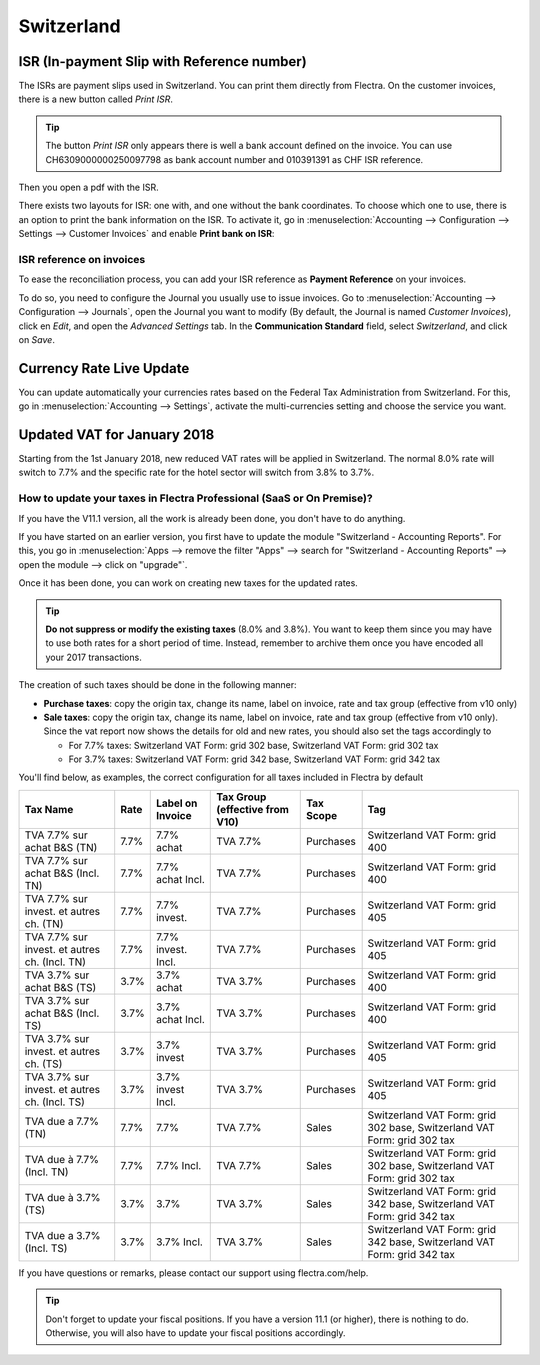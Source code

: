 ===========
Switzerland
===========

ISR (In-payment Slip with Reference number)
===========================================

The ISRs are payment slips used in Switzerland. You can print them
directly from Flectra. On the customer invoices, there is a new button
called *Print ISR*.

.. image:: media/switzerland00.png
    :align: center

.. tip:: 
    The button *Print ISR* only appears there is well a bank account
    defined on the invoice. You can use CH6309000000250097798 as bank
    account number and 010391391 as CHF ISR reference.

.. image:: media/switzerland01.png
    :align: center

Then you open a pdf with the ISR.

.. image:: media/switzerland02.png
    :align: center

There exists two layouts for ISR: one with, and one without the bank
coordinates. To choose which one to use, there is an option to print the
bank information on the ISR. To activate it, go in
:menuselection:`Accounting --> Configuration --> Settings --> Customer Invoices`
and enable **Print bank on ISR**:

.. image:: media/switzerland03.png
    :align: center

ISR reference on invoices
-------------------------

To ease the reconciliation process, you can add your ISR reference as **Payment Reference** on your
invoices.

To do so, you need to configure the Journal you usually use to issue invoices. Go to
:menuselection:`Accounting --> Configuration --> Journals`, open the Journal you want to modify (By
default, the Journal is named *Customer Invoices*), click en *Edit*, and open the *Advanced
Settings* tab. In the **Communication Standard** field, select *Switzerland*, and click on *Save*.

.. image:: media/switzerland-isr-reference.png
   :align: center
   :alt: Configure your Journal to display your ISR as payment reference on your invoices in Flectra

Currency Rate Live Update
=========================

You can update automatically your currencies rates based on the Federal
Tax Administration from Switzerland. For this, go in
:menuselection:`Accounting --> Settings`, activate the multi-currencies setting and choose the service
you want.

.. image:: media/switzerland04.png
    :align: center

Updated VAT for January 2018
============================

Starting from the 1st January 2018, new reduced VAT rates will be
applied in Switzerland. The normal 8.0% rate will switch to 7.7% and the
specific rate for the hotel sector will switch from 3.8% to 3.7%.

How to update your taxes in Flectra Professional (SaaS or On Premise)?
----------------------------------------------------------------------

If you have the V11.1 version, all the work is already been done, you
don't have to do anything.

If you have started on an earlier version, you first have to update the
module "Switzerland - Accounting Reports". For this, you go in
:menuselection:`Apps --> remove the filter "Apps" --> search for "Switzerland - Accounting Reports" --> open the module --> click on "upgrade"`.

.. image:: media/switzerland05.png
    :align: center

Once it has been done, you can work on creating new taxes for the
updated rates.

.. tip::
    **Do not suppress or modify the existing taxes** (8.0% and 3.8%).
    You want to keep them since you may have to use both rates for a short
    period of time. Instead, remember to archive them once you have encoded
    all your 2017 transactions.

The creation of such taxes should be done in the following manner:

-  **Purchase taxes**: copy the origin tax, change its name, label on
   invoice, rate and tax group (effective from v10 only)

-  **Sale taxes**: copy the origin tax, change its name, label on
   invoice, rate and tax group (effective from v10 only). Since the
   vat report now shows the details for old and new rates, you
   should also set the tags accordingly to

   -  For 7.7% taxes: Switzerland VAT Form: grid 302 base, Switzerland
      VAT Form: grid 302 tax

   -  For 3.7% taxes: Switzerland VAT Form: grid 342 base, Switzerland
      VAT Form: grid 342 tax

You'll find below, as examples, the correct configuration for all taxes
included in Flectra by default

+-------------------------------------------------+------------+------------------------+--------------------------------------+-----------------+---------------------------------------------------------------------------+
| **Tax Name**                                    | **Rate**   | **Label on Invoice**   | **Tax Group (effective from V10)**   | **Tax Scope**   | **Tag**                                                                   |
+=================================================+============+========================+======================================+=================+===========================================================================+
| TVA 7.7% sur achat B&S (TN)                     | 7.7%       | 7.7% achat             | TVA 7.7%                             | Purchases       | Switzerland VAT Form: grid 400                                            |
+-------------------------------------------------+------------+------------------------+--------------------------------------+-----------------+---------------------------------------------------------------------------+
| TVA 7.7% sur achat B&S (Incl. TN)               | 7.7%       | 7.7% achat Incl.       | TVA 7.7%                             | Purchases       | Switzerland VAT Form: grid 400                                            |
+-------------------------------------------------+------------+------------------------+--------------------------------------+-----------------+---------------------------------------------------------------------------+
| TVA 7.7% sur invest. et autres ch. (TN)         | 7.7%       | 7.7% invest.           | TVA 7.7%                             | Purchases       | Switzerland VAT Form: grid 405                                            |
+-------------------------------------------------+------------+------------------------+--------------------------------------+-----------------+---------------------------------------------------------------------------+
| TVA 7.7% sur invest. et autres ch. (Incl. TN)   | 7.7%       | 7.7% invest. Incl.     | TVA 7.7%                             | Purchases       | Switzerland VAT Form: grid 405                                            |
+-------------------------------------------------+------------+------------------------+--------------------------------------+-----------------+---------------------------------------------------------------------------+
| TVA 3.7% sur achat B&S (TS)                     | 3.7%       | 3.7% achat             | TVA 3.7%                             | Purchases       | Switzerland VAT Form: grid 400                                            |
+-------------------------------------------------+------------+------------------------+--------------------------------------+-----------------+---------------------------------------------------------------------------+
| TVA 3.7% sur achat B&S (Incl. TS)               | 3.7%       | 3.7% achat Incl.       | TVA 3.7%                             | Purchases       | Switzerland VAT Form: grid 400                                            |
+-------------------------------------------------+------------+------------------------+--------------------------------------+-----------------+---------------------------------------------------------------------------+
| TVA 3.7% sur invest. et autres ch. (TS)         | 3.7%       | 3.7% invest            | TVA 3.7%                             | Purchases       | Switzerland VAT Form: grid 405                                            |
+-------------------------------------------------+------------+------------------------+--------------------------------------+-----------------+---------------------------------------------------------------------------+
| TVA 3.7% sur invest. et autres ch. (Incl. TS)   | 3.7%       | 3.7% invest Incl.      | TVA 3.7%                             | Purchases       | Switzerland VAT Form: grid 405                                            |
+-------------------------------------------------+------------+------------------------+--------------------------------------+-----------------+---------------------------------------------------------------------------+
| TVA due a 7.7% (TN)                             | 7.7%       | 7.7%                   | TVA 7.7%                             | Sales           | Switzerland VAT Form: grid 302 base, Switzerland VAT Form: grid 302 tax   |
+-------------------------------------------------+------------+------------------------+--------------------------------------+-----------------+---------------------------------------------------------------------------+
| TVA due à 7.7% (Incl. TN)                       | 7.7%       | 7.7% Incl.             | TVA 7.7%                             | Sales           | Switzerland VAT Form: grid 302 base, Switzerland VAT Form: grid 302 tax   |
+-------------------------------------------------+------------+------------------------+--------------------------------------+-----------------+---------------------------------------------------------------------------+
| TVA due à 3.7% (TS)                             | 3.7%       | 3.7%                   | TVA 3.7%                             | Sales           | Switzerland VAT Form: grid 342 base, Switzerland VAT Form: grid 342 tax   |
+-------------------------------------------------+------------+------------------------+--------------------------------------+-----------------+---------------------------------------------------------------------------+
| TVA due a 3.7% (Incl. TS)                       | 3.7%       | 3.7% Incl.             | TVA 3.7%                             | Sales           | Switzerland VAT Form: grid 342 base, Switzerland VAT Form: grid 342 tax   |
+-------------------------------------------------+------------+------------------------+--------------------------------------+-----------------+---------------------------------------------------------------------------+

If you have questions or remarks, please contact our support using
flectra.com/help.

.. tip::
    Don't forget to update your fiscal positions. If you have a version
    11.1 (or higher), there is nothing to do. Otherwise, you will also
    have to update your fiscal positions accordingly. 
